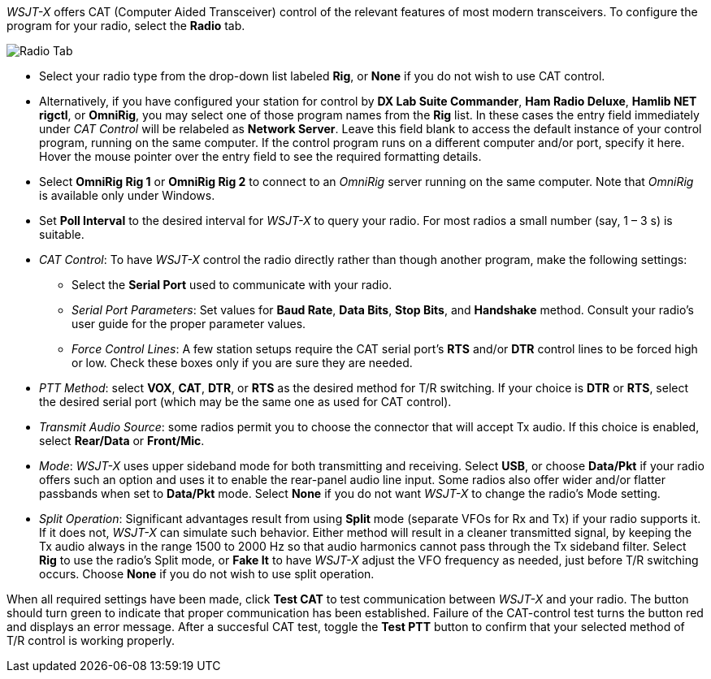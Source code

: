 // Status=review

_WSJT-X_ offers CAT (Computer Aided Transceiver) control of the
relevant features of most modern transceivers.  To configure the
program for your radio, select the *Radio* tab.

image::images/RadioTab.png[align="center",alt="Radio Tab"]

- Select your radio type from the drop-down list labeled *Rig*, or
*None* if you do not wish to use CAT control.

- Alternatively, if you have configured your station for control by
*DX Lab Suite Commander*, *Ham Radio Deluxe*, *Hamlib NET rigctl*, or
*OmniRig*, you may select one of those program names from the *Rig*
list.  In these cases the entry field immediately under _CAT Control_
will be relabeled as *Network Server*.  Leave this field blank to
access the default instance of your control program, running on the
same computer. If the control program runs on a different computer
and/or port, specify it here.  Hover the mouse pointer over the entry
field to see the required formatting details.

- Select *OmniRig Rig 1* or *OmniRig Rig 2* to connect to an _OmniRig_
server running on the same computer.  Note that _OmniRig_ is available
only under Windows.

- Set *Poll Interval* to the desired interval for _WSJT-X_ to query
your radio.  For most radios a small number (say, 1 – 3 s) is
suitable.

- _CAT Control_: To have _WSJT-X_ control the radio directly rather
than though another program, make the following settings:

* Select the *Serial Port* used to communicate with your radio. 

* _Serial Port Parameters_: Set values for *Baud Rate*, *Data Bits*,
*Stop Bits*, and *Handshake* method.  Consult your radio's user guide
for the proper parameter values.

* _Force Control Lines_: A few station setups require the CAT serial
port’s *RTS* and/or *DTR* control lines to be forced high or
low. Check these boxes only if you are sure they are needed.

- _PTT Method_: select *VOX*, *CAT*, *DTR*, or *RTS* as the desired
method for T/R switching.  If your choice is *DTR* or *RTS*, select
the desired serial port (which may be the same one as used for
CAT control).

- _Transmit Audio Source_: some radios permit you to choose the
connector that will accept Tx audio.  If this choice is enabled,
select *Rear/Data* or *Front/Mic*.

- _Mode_: _WSJT-X_ uses upper sideband mode for both transmitting and
receiving.  Select *USB*, or choose *Data/Pkt* if your radio offers
such an option and uses it to enable the rear-panel audio line input.
Some radios also offer wider and/or flatter passbands when set to
*Data/Pkt* mode.  Select *None* if you do not want _WSJT-X_ to change
the radio's Mode setting.

- _Split Operation_: Significant advantages result from using *Split*
mode (separate VFOs for Rx and Tx) if your radio supports it.  If it
does not, _WSJT-X_ can simulate such behavior.  Either method will
result in a cleaner transmitted signal, by keeping the Tx audio always
in the range 1500 to 2000 Hz so that audio harmonics cannot pass
through the Tx sideband filter.  Select *Rig* to use the radio's Split
mode, or *Fake It* to have _WSJT-X_ adjust the VFO frequency as
needed, just before T/R switching occurs.  Choose *None* if you do not
wish to use split operation.

When all required settings have been made, click *Test CAT* to test
communication between _WSJT-X_ and your radio.  The button should turn
green to indicate that proper communication has been established.
Failure of the CAT-control test turns the button red and displays an
error message.  After a succesful CAT test, toggle the *Test PTT*
button to confirm that your selected method of T/R control is working
properly.
